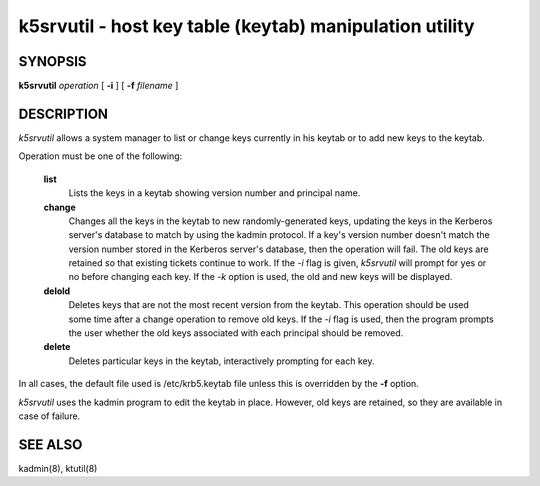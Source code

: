 k5srvutil - host key table (keytab) manipulation utility
=============================================================

SYNOPSIS
----------

**k5srvutil** *operation* [ **-i** ] [ **-f** *filename* ]

DESCRIPTION
-------------

*k5srvutil* allows a system manager to list or change keys currently in his keytab or to add new keys to the keytab.

Operation must be one of the following:

       **list**
                 Lists the keys in a keytab showing version number and principal name.

       **change**
                 Changes all the keys in the keytab to new randomly-generated keys,
                 updating the keys in the Kerberos server's database to match by using the kadmin protocol.
                 If a key's version number doesn't match the version number stored in the Kerberos server's database,
                 then the operation will fail. The old keys are retained so that existing tickets continue to work.
                 If the *-i* flag is given, *k5srvutil* will prompt for yes or no before changing each key.
                 If the *-k* option is used, the old and new keys will be displayed.

       **delold**
                 Deletes keys that are not the most recent version from the keytab.
                 This operation should be used some time after a change operation to remove old keys.
                 If the *-i* flag is used, then the program prompts the user whether the old keys associated
                 with each principal should be removed.

       **delete**
                 Deletes particular keys in the keytab, interactively prompting for each key.


In all cases, the default file used is /etc/krb5.keytab file unless this is overridden by the **-f** option.


*k5srvutil*  uses the kadmin program to edit the keytab in place.
However, old keys are retained, so they are available in case of failure.


SEE ALSO
-------------

kadmin(8), ktutil(8)



